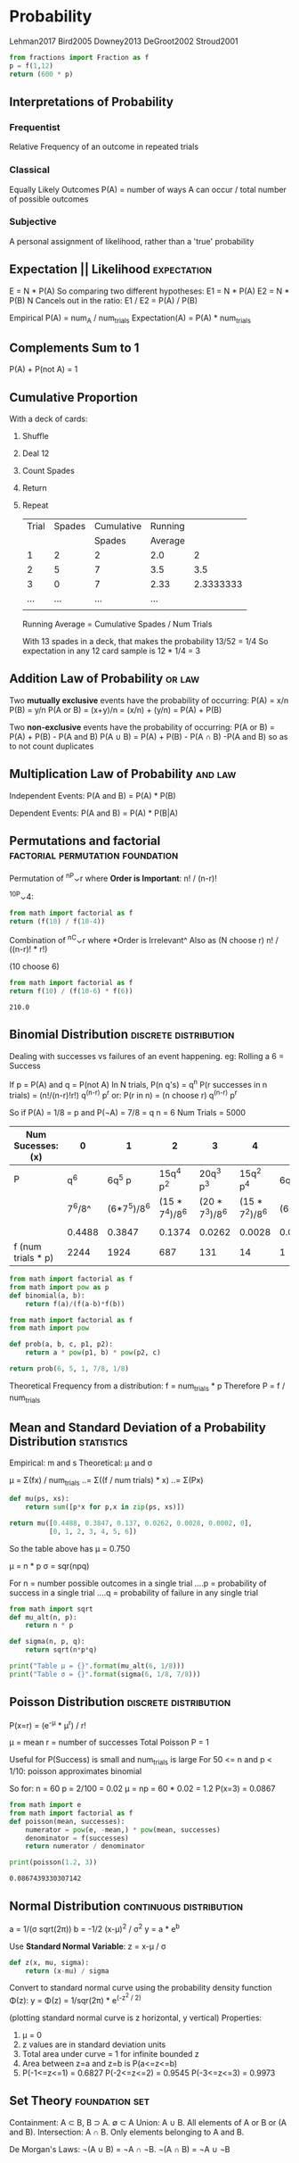 * Probability
  :Citations:
  Lehman2017
  Bird2005
  Downey2013
  DeGroot2002
  Stroud2001
  :END:

  #+begin_src python :results value
  from fractions import Fraction as f
  p = f(1,12)
  return (600 * p)
  #+end_src

** Interpretations of Probability
*** Frequentist
    Relative Frequency of an outcome in repeated trials
*** Classical
    Equally Likely Outcomes 
    P(A) = number of ways A can occur / total number of possible outcomes
*** Subjective
    A personal assignment of likelihood, rather than a 'true' probability
** Expectation || Likelihood                                                    :expectation:
   E = N * P(A)
   So comparing two different hypotheses:
   E1 = N * P(A)
   E2 = N * P(B)
   N Cancels out in the ratio:
   E1 / E2 = P(A) / P(B)

   Empirical P(A) = num_A / num_trials
   Expectation(A) = P(A) * num_trials

** Complements Sum to 1
   P(A) + P(not A) = 1

** Cumulative Proportion
   With a deck of cards:
   1) Shuffle
   2) Deal 12
   3) Count Spades
   4) Return
   5) Repeat

      | Trial | Spades | Cumulative | Running |           |
      |       |        |     Spades | Average |           |
      |-------+--------+------------+---------+-----------|
      |     1 |      2 |          2 |     2.0 |         2 |
      |     2 |      5 |          7 |     3.5 |       3.5 |
      |     3 |      0 |          7 |    2.33 | 2.3333333 |
      |   ... |    ... |        ... |     ... |           |
      |       |        |            |         |           |
      #+TBLFM: $5=$3 / $1

      Running Average = Cumulative Spades  / Num Trials

      With 13 spades in a deck, that makes the probability 13/52 = 1/4
      So expectation in any 12 card sample is 12 * 1/4 = 3

** Addition Law of Probability                                                  :or:law:
   Two *mutually exclusive* events have the probability of occurring:
   P(A) = x/n
   P(B) = y/n
   P(A or B) = (x+y)/n = (x/n) + (y/n) = P(A) + P(B)


   Two *non-exclusive* events have the probability of occurring:
   P(A or B) = P(A) + P(B) - P(A and B)
   P(A ∪ B)  = P(A) + P(B) - P(A ∩ B)
   -P(A and B) so as to not count duplicates

** Multiplication Law of Probability                                            :and:law:
   Independent Events:
   P(A and B) = P(A) * P(B)

   Dependent Events:
   P(A and B) = P(A) * P(B|A)

** Permutations and factorial                                                   :factorial:permutation:foundation:
   Permutation of ^nP⌄r where *Order is Important*:
   n! / (n-r)!

   ^10P⌄4:
   #+begin_src python :results value
     from math import factorial as f
     return (f(10) / f(10-4))
   #+end_src

   Combination of ^nC⌄r where *Order is Irrelevant^
   Also as (N choose r)
   n! / ((n-r)! * r!)

   (10 choose 6)
   #+begin_src python :results value
     from math import factorial as f
     return f(10) / (f(10-6) * f(6))
   #+end_src

   #+RESULTS:
   : 210.0

** Binomial Distribution                                                        :discrete:distribution:
   Dealing with successes vs failures of an event happening.
   eg: Rolling a 6 = Success

   If  p = P(A)
   and q = P(not A)
   In N trials, P(n q's) = q^n
   P(r successes in n trials) = (n!/(n-r)!r!) q^(n-r) p^r
   or:
   P(r in n) = (n choose r) q^(n-r) p^r


   So if P(A)  = 1/8 = p
   and   P(¬A) = 7/8 = q
   n = 6
   Num Trials = 5000

   | Num Sucesses: (x)  |      0 |           1 |              2 |              3 |              4 |         5 |      6 |
   |--------------------+--------+-------------+----------------+----------------+----------------+-----------+--------|
   | P                  |    q^6 |      6q^5 p |      15q^4 p^2 |      20q^3 p^3 |      15q^2 p^4 |  6q^1 p^5 |    p^6 |
   |                    | 7^6/8^ | (6*7^5)/8^6 | (15 * 7^4)/8^6 | (20 * 7^3)/8^6 | (15 * 7^2)/8^6 | (6*7)/8^6 |  1/8^6 |
   |                    |        |             |                |                |                |           |        |
   |                    | 0.4488 |      0.3847 |         0.1374 |         0.0262 |         0.0028 |    0.0002 | 0.0000 |
   | f (num trials * p) |   2244 |        1924 |            687 |            131 |             14 |         1 | 0     |


   #+begin_src python :results value
     from math import factorial as f
     from math import pow as p
     def binomial(a, b):
         return f(a)/(f(a-b)*f(b))
   #+end_src

   #+begin_src python :results value
     from math import factorial as f
     from math import pow

     def prob(a, b, c, p1, p2):
         return a * pow(p1, b) * pow(p2, c)

     return prob(6, 5, 1, 7/8, 1/8)
   #+end_src

   Theoretical Frequency from a distribution:
   f = num_trials * p
   Therefore P = f / num_trials

** Mean and Standard Deviation of a Probability Distribution                    :statistics:
   Empirical: m and s
   Theoretical: μ and σ

   μ = Σ(fx) / num_trials
   ..= Σ((f / num trials) * x)
   ..= Σ(Px)

   #+begin_src python :results value
     def mu(ps, xs):
         return sum([p*x for p,x in zip(ps, xs)])

     return mu([0.4488, 0.3847, 0.137, 0.0262, 0.0028, 0.0002, 0],
               [0, 1, 2, 3, 4, 5, 6])
   #+end_src

   So the table above has μ = 0.750

   μ = n * p
   σ = sqr(npq)

   For n = number possible outcomes in a single trial
   ....p = probability of success in a single trial
   ....q = probability of failure in any single trial

   #+begin_src python :results output
     from math import sqrt
     def mu_alt(n, p):
         return n * p

     def sigma(n, p, q):
         return sqrt(n*p*q)

     print("Table μ = {}".format(mu_alt(6, 1/8)))
     print("Table σ = {}".format(sigma(6, 1/8, 7/8)))
   #+end_src

** Poisson Distribution                                                         :discrete:distribution:
   
   P(x=r) = (e^-μ * μ^r) / r!
   
   μ = mean
   r = number of successes
   Total Poisson P = 1

   Useful for P(Success) is small and num_trials is large
   For 50 <= n and p < 1/10: poisson approximates binomial

   So for:
   n = 60
   p = 2/100 = 0.02
   μ = np = 60 * 0.02 = 1.2
   P(x=3) = 0.0867

   #+begin_src python :results output
     from math import e
     from math import factorial as f
     def poisson(mean, successes):
         numerator = pow(e, -mean,) * pow(mean, successes)
         denominator = f(successes)
         return numerator / denominator

     print(poisson(1.2, 3))
   #+end_src

   #+RESULTS:
   : 0.0867439330307142

** Normal Distribution                                                          :continuous:distribution:
   a = 1/(σ sqrt(2π))
   b = -1/2 (x-μ)^2  / σ^2
   y = a * e^b

   Use *Standard Normal Variable*:
   z = x-μ / σ

   #+begin_src python :results value
     def z(x, mu, sigma):
         return (x-mu) / sigma
   #+end_src


   Convert to standard normal curve using
   the probability density function Φ(z):
   y = Φ(z) = 1/sqr(2π) * e^(-z^2 / 2)

   (plotting standard normal curve is z horizontal, y vertical)
   Properties:
   1) μ = 0
   2) z values are in standard deviation units
   3) Total area under curve = 1 for infinite bounded z
   4) Area between z=a and z=b is P(a<=z<=b)
   5) P(-1<=z<=1) = 0.6827
      P(-2<=z<=2) = 0.9545
      P(-3<=z<=3) = 0.9973
   
** Set Theory                                                                   :foundation:set:
   Containment: A ⊂ B, B ⊃ A. ∅ ⊂ A
   Union: A ∪ B. All elements of A or B or (A and B).
   Intersection: A ∩ B. Only elements belonging to A and B.

   De Morgan's Laws:
   ¬(A ∪ B) = ¬A ∩ ¬B.
   ¬(A ∩ B) = ¬A ∪ ¬B

   
   
   
